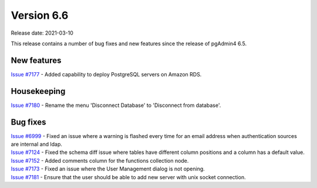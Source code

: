 ************
Version 6.6
************

Release date: 2021-03-10

This release contains a number of bug fixes and new features since the release of pgAdmin4 6.5.

New features
************

| `Issue #7177 <https://redmine.postgresql.org/issues/7177>`_ -  Added capability to deploy PostgreSQL servers on Amazon RDS.

Housekeeping
************

| `Issue #7180 <https://redmine.postgresql.org/issues/7180>`_ -  Rename the menu 'Disconnect Database' to 'Disconnect from database'.


Bug fixes
*********

| `Issue #6999 <https://redmine.postgresql.org/issues/6999>`_ -  Fixed an issue where a warning is flashed every time for an email address when authentication sources are internal and ldap.
| `Issue #7124 <https://redmine.postgresql.org/issues/7124>`_ -  Fixed the schema diff issue where tables have different column positions and a column has a default value.
| `Issue #7152 <https://redmine.postgresql.org/issues/7152>`_ -  Added comments column for the functions collection node.
| `Issue #7173 <https://redmine.postgresql.org/issues/7173>`_ -  Fixed an issue where the User Management dialog is not opening.
| `Issue #7181 <https://redmine.postgresql.org/issues/7181>`_ -  Ensure that the user should be able to add new server with unix socket connection.
